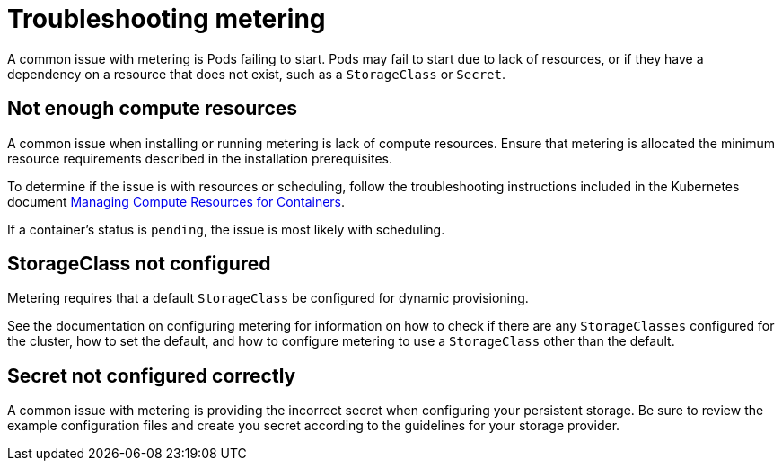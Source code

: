 // Module included in the following assemblies:
//
// * metering/metering-troubleshooting-debugging.adoc

[id="metering-troubleshooting_{context}"]
= Troubleshooting metering

A common issue with metering is Pods failing to start. Pods may fail to start due to lack of resources, or if they have a dependency on a resource that does not exist, such as a `StorageClass` or `Secret`.

== Not enough compute resources

A common issue when installing or running metering is lack of compute resources. Ensure that metering is allocated the minimum resource requirements described in the installation prerequisites.

To determine if the issue is with resources or scheduling, follow the troubleshooting instructions included in the Kubernetes document https://kubernetes.io/docs/concepts/configuration/manage-compute-resources-container/#troubleshooting[Managing Compute Resources for Containers].

If a container's status is `pending`, the issue is most likely with scheduling.

== StorageClass not configured

Metering requires that a default `StorageClass` be configured for dynamic provisioning.

See the documentation on configuring metering for information on how to check if there are any `StorageClasses` configured for the cluster, how to set the default, and how to configure metering to use a `StorageClass` other than the default.

== Secret not configured correctly

A common issue with metering is providing the incorrect secret when configuring your persistent storage. Be sure to review the example configuration files and create you secret according to the guidelines for your storage provider.
